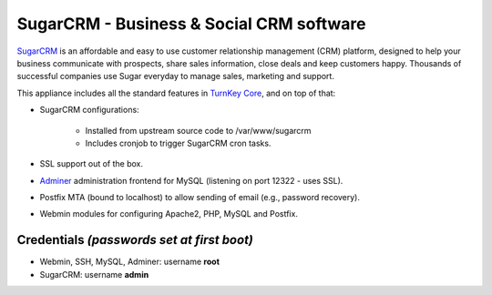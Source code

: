 SugarCRM - Business & Social CRM software
=========================================

`SugarCRM`_ is an affordable and easy to use customer relationship
management (CRM) platform, designed to help your business communicate
with prospects, share sales information, close deals and keep customers
happy. Thousands of successful companies use Sugar everyday to manage
sales, marketing and support.

This appliance includes all the standard features in `TurnKey Core`_,
and on top of that:

- SugarCRM configurations:
   
   - Installed from upstream source code to /var/www/sugarcrm
   - Includes cronjob to trigger SugarCRM cron tasks.

- SSL support out of the box.
- `Adminer`_ administration frontend for MySQL (listening on port
  12322 - uses SSL).
- Postfix MTA (bound to localhost) to allow sending of email (e.g.,
  password recovery).
- Webmin modules for configuring Apache2, PHP, MySQL and Postfix.

Credentials *(passwords set at first boot)*
-------------------------------------------

-  Webmin, SSH, MySQL, Adminer: username **root**
-  SugarCRM: username **admin**


.. _SugarCRM: http://www.sugarcrm.com
.. _TurnKey Core: http://www.turnkeylinux.org/core
.. _Adminer: http://www.adminer.org/
